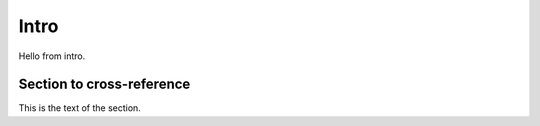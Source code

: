 Intro
=====

Hello from intro.

.. _my-reference-label:

Section to cross-reference
--------------------------

This is the text of the section.